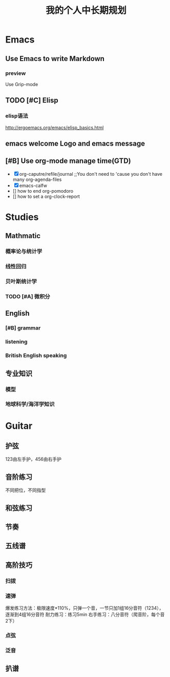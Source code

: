 #+TITLE: 我的个人中长期规划
* Emacs
** Use Emacs to write Markdown
*** preview
Use Grip-mode
** TODO [#C] Elisp
*** elisp语法
http://ergoemacs.org/emacs/elisp_basics.html
** emacs welcome Logo and emacs message
** [#B] Use org-mode manage time(GTD)
- [X] org-caputre/refile/journal ;;You don't need to 'cause you don't have many org-agenda-files
- [X] emacs-calfw
- [] how to end org-pomodoro
- [] how to set a org-clock-report
* Studies
** Mathmatic
*** 概率论与统计学
*** 线性回归
*** 贝叶斯统计学
*** TODO [#A] 微积分
** English
*** [#B] grammar
*** listening
*** British English speaking
** 专业知识
*** 模型
*** 地球科学/海洋学知识
* Guitar
** 护弦
123由左手护，456由右手护
** 音阶练习
不同把位，不同指型
** 和弦练习
** 节奏
** 五线谱
** 高阶技巧
*** 扫拨
*** 速弹
爆发练习方法：极限速度*110%，只弹一个音，一节只加1组16分音符（1234），逐渐到4组16分音符
耐力练习：练习5min
右手练习：八分音符（爬音阶，每个音2下）
*** 点弦
*** 泛音
** 扒谱

